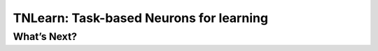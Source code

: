 
TNLearn: Task-based Neurons for learning
===========================

What’s Next?
-------------


